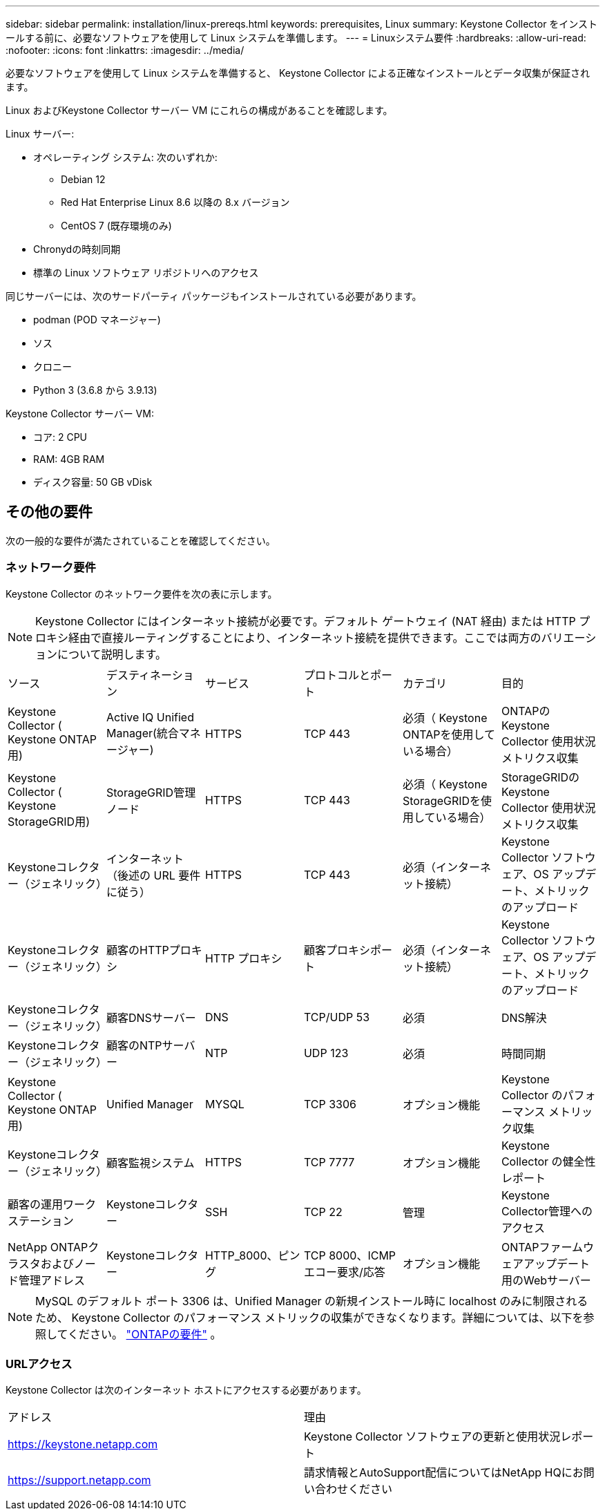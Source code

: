 ---
sidebar: sidebar 
permalink: installation/linux-prereqs.html 
keywords: prerequisites, Linux 
summary: Keystone Collector をインストールする前に、必要なソフトウェアを使用して Linux システムを準備します。 
---
= Linuxシステム要件
:hardbreaks:
:allow-uri-read: 
:nofooter: 
:icons: font
:linkattrs: 
:imagesdir: ../media/


[role="lead"]
必要なソフトウェアを使用して Linux システムを準備すると、 Keystone Collector による正確なインストールとデータ収集が保証されます。

Linux およびKeystone Collector サーバー VM にこれらの構成があることを確認します。

.Linux サーバー:
* オペレーティング システム: 次のいずれか:
+
** Debian 12
** Red Hat Enterprise Linux 8.6 以降の 8.x バージョン
** CentOS 7 (既存環境のみ)


* Chronydの時刻同期
* 標準の Linux ソフトウェア リポジトリへのアクセス


同じサーバーには、次のサードパーティ パッケージもインストールされている必要があります。

* podman (POD マネージャー)
* ソス
* クロニー
* Python 3 (3.6.8 から 3.9.13)


.Keystone Collector サーバー VM:
* コア: 2 CPU
* RAM: 4GB RAM
* ディスク容量: 50 GB vDisk




== その他の要件

次の一般的な要件が満たされていることを確認してください。



=== ネットワーク要件

Keystone Collector のネットワーク要件を次の表に示します。


NOTE: Keystone Collector にはインターネット接続が必要です。デフォルト ゲートウェイ (NAT 経由) または HTTP プロキシ経由で直接ルーティングすることにより、インターネット接続を提供できます。ここでは両方のバリエーションについて説明します。

|===


| ソース | デスティネーション | サービス | プロトコルとポート | カテゴリ | 目的 


 a| 
Keystone Collector ( Keystone ONTAP用)
 a| 
Active IQ Unified Manager(統合マネージャー)
 a| 
HTTPS
 a| 
TCP 443
 a| 
必須（ Keystone ONTAPを使用している場合）
 a| 
ONTAPのKeystone Collector 使用状況メトリクス収集



 a| 
Keystone Collector ( Keystone StorageGRID用)
 a| 
StorageGRID管理ノード
 a| 
HTTPS
 a| 
TCP 443
 a| 
必須（ Keystone StorageGRIDを使用している場合）
 a| 
StorageGRIDのKeystone Collector 使用状況メトリクス収集



 a| 
Keystoneコレクター（ジェネリック）
 a| 
インターネット（後述の URL 要件に従う）
 a| 
HTTPS
 a| 
TCP 443
 a| 
必須（インターネット接続）
 a| 
Keystone Collector ソフトウェア、OS アップデート、メトリックのアップロード



 a| 
Keystoneコレクター（ジェネリック）
 a| 
顧客のHTTPプロキシ
 a| 
HTTP プロキシ
 a| 
顧客プロキシポート
 a| 
必須（インターネット接続）
 a| 
Keystone Collector ソフトウェア、OS アップデート、メトリックのアップロード



 a| 
Keystoneコレクター（ジェネリック）
 a| 
顧客DNSサーバー
 a| 
DNS
 a| 
TCP/UDP 53
 a| 
必須
 a| 
DNS解決



 a| 
Keystoneコレクター（ジェネリック）
 a| 
顧客のNTPサーバー
 a| 
NTP
 a| 
UDP 123
 a| 
必須
 a| 
時間同期



 a| 
Keystone Collector ( Keystone ONTAP用)
 a| 
Unified Manager
 a| 
MYSQL
 a| 
TCP 3306
 a| 
オプション機能
 a| 
Keystone Collector のパフォーマンス メトリック収集



 a| 
Keystoneコレクター（ジェネリック）
 a| 
顧客監視システム
 a| 
HTTPS
 a| 
TCP 7777
 a| 
オプション機能
 a| 
Keystone Collector の健全性レポート



 a| 
顧客の運用ワークステーション
 a| 
Keystoneコレクター
 a| 
SSH
 a| 
TCP 22
 a| 
管理
 a| 
Keystone Collector管理へのアクセス



 a| 
NetApp ONTAPクラスタおよびノード管理アドレス
 a| 
Keystoneコレクター
 a| 
HTTP_8000、ピング
 a| 
TCP 8000、ICMPエコー要求/応答
 a| 
オプション機能
 a| 
ONTAPファームウェアアップデート用のWebサーバー

|===

NOTE: MySQL のデフォルト ポート 3306 は、Unified Manager の新規インストール時に localhost のみに制限されるため、 Keystone Collector のパフォーマンス メトリックの収集ができなくなります。詳細については、以下を参照してください。 link:addl-req.html["ONTAPの要件"] 。



=== URLアクセス

Keystone Collector は次のインターネット ホストにアクセスする必要があります。

|===


| アドレス | 理由 


 a| 
https://keystone.netapp.com[]
 a| 
Keystone Collector ソフトウェアの更新と使用状況レポート



 a| 
https://support.netapp.com[]
 a| 
請求情報とAutoSupport配信についてはNetApp HQにお問い合わせください

|===